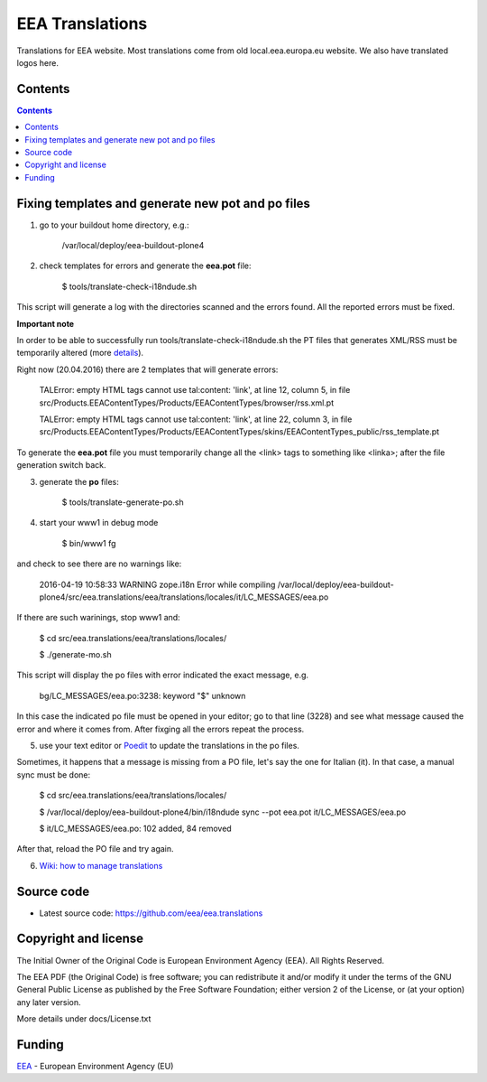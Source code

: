 ================
EEA Translations
================
.. image:: https://ci.eionet.europa.eu/buildStatus/icon?job=eea/eea.translations/develop
  :target: https://ci.eionet.europa.eu/job/eea/job/eea.translations/job/develop/display/redirect
  :alt: develop
.. image:: https://ci.eionet.europa.eu/buildStatus/icon?job=eea/eea.translations/master
  :target: https://ci.eionet.europa.eu/job/eea/job/eea.translations/job/master/display/redirect
  :alt: master

Translations for EEA website. Most translations come from old local.eea.europa.eu website. We also have translated logos here.

Contents
========

.. contents::


Fixing templates and generate new pot and po files
==================================================

1. go to your buildout home directory, e.g.:

    /var/local/deploy/eea-buildout-plone4

2. check templates for errors and generate the **eea.pot** file:

    $ tools/translate-check-i18ndude.sh

This script will generate a log with the directories scanned and the errors found. All the reported errors must be fixed.

**Important note**

In order to be able to successfully run tools/translate-check-i18ndude.sh the PT files that generates XML/RSS must be temporarily altered (more `details <http://trac.plumi.org/ticket/221>`_).

Right now (20.04.2016) there are 2 templates that will generate errors:

    TALError: empty HTML tags cannot use tal:content: 'link', at line 12, column 5, in file src/Products.EEAContentTypes/Products/EEAContentTypes/browser/rss.xml.pt

    TALError: empty HTML tags cannot use tal:content: 'link', at line 22, column 3, in file src/Products.EEAContentTypes/Products/EEAContentTypes/skins/EEAContentTypes_public/rss_template.pt

To generate the **eea.pot** file you must temporarily change all the <link> tags to something like <linka>; after the file generation switch back.

3. generate the **po** files:

    $ tools/translate-generate-po.sh

4. start your www1 in debug mode

    $ bin/www1 fg

and check to see there are no warnings like:

    2016-04-19 10:58:33 WARNING zope.i18n Error while compiling /var/local/deploy/eea-buildout-plone4/src/eea.translations/eea/translations/locales/it/LC_MESSAGES/eea.po

If there are such warinings, stop www1 and:

    $ cd src/eea.translations/eea/translations/locales/

    $ ./generate-mo.sh

This script will display the po files with error indicated the exact message, e.g.

    bg/LC_MESSAGES/eea.po:3238: keyword "$" unknown

In this case the indicated po file must be opened in your editor; go to that line (3228) and see what message caused the error and where it comes from. After fixging all the errors repeat the process.


5. use your text editor or `Poedit <https://poedit.net/download>`_ to update the translations in the po files.

Sometimes, it happens that a message is missing from a PO file, let's say the one for Italian (it). In that case, a manual sync must be done:

    $ cd src/eea.translations/eea/translations/locales/

    $ /var/local/deploy/eea-buildout-plone4/bin/i18ndude sync --pot eea.pot  it/LC_MESSAGES/eea.po

    $ it/LC_MESSAGES/eea.po: 102 added, 84 removed

After that, reload the PO file and try again.

6. `Wiki: how to manage translations <https://taskman.eionet.europa.eu/projects/content/wiki/HowToManageTranslations>`_


Source code
===========

- Latest source code:
  https://github.com/eea/eea.translations


Copyright and license
=====================
The Initial Owner of the Original Code is European Environment Agency (EEA).
All Rights Reserved.

The EEA PDF (the Original Code) is free software;
you can redistribute it and/or modify it under the terms of the GNU
General Public License as published by the Free Software Foundation;
either version 2 of the License, or (at your option) any later
version.

More details under docs/License.txt


Funding
=======

EEA_ - European Environment Agency (EU)

.. _EEA: http://www.eea.europa.eu/
